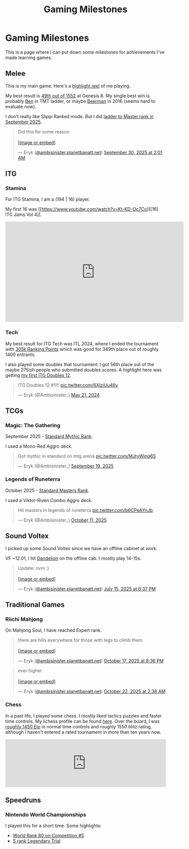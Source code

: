 #+TITLE: Gaming Milestones

* Gaming Milestones

This is a page where I can put down some milestones for achievements I've made learning games.

** Melee

This is my main game. Here's a [[https://www.youtube.com/watch?v=7buwkcR0eXo][highlight reel]] of me playing. 

My best result is [[https://start.gg/tournament/genesis-8/events/melee-singles/set/46437737][49th out of 1552]] at Genesis 8. My single best win is probably [[https://www.youtube.com/watch?v=kQByD2mPWnA][Ben]] in TMT ladder, or maybe [[https://quarterlyrapport.challonge.com/qr2ssbm][Beerman]] in 2016 (seems hard to evaluate now).

I don't really like Slippi Ranked mode. But I did [[https://bsky.app/profile/ambisinister.planetbanatt.net/post/3m225zczisk2n][ladder to Master rank in September 2025]]. 

#+BEGIN_EXPORT html
<blockquote class="bluesky-embed" data-bluesky-uri="at://did:plc:yadaiiqxuhlbdenc6y4tdk7c/app.bsky.feed.post/3m225zczisk2n" data-bluesky-cid="bafyreihz3eweuy7knreol5lev6ixvhrn5uygq5d6n6wqiwfbhy7c2m36ki" data-bluesky-embed-color-mode="system"><p lang="en">Did this for some reason<br><br><a href="https://bsky.app/profile/did:plc:yadaiiqxuhlbdenc6y4tdk7c/post/3m225zczisk2n?ref_src=embed">[image or embed]</a></p>&mdash; Eryk (<a href="https://bsky.app/profile/did:plc:yadaiiqxuhlbdenc6y4tdk7c?ref_src=embed">@ambisinister.planetbanatt.net</a>) <a href="https://bsky.app/profile/did:plc:yadaiiqxuhlbdenc6y4tdk7c/post/3m225zczisk2n?ref_src=embed">September 30, 2025 at 2:01 AM</a></blockquote><script async src="https://embed.bsky.app/static/embed.js" charset="utf-8"></script>
#+END_EXPORT

** ITG

*** Stamina

For ITG Stamina, I am a (194 | 16) player.

My first 16 was [[https://www.youtube.com/watch?v=Kt-KD-Oc7Co][[16] ITC Jams Vol 4]].

#+BEGIN_EXPORT html
<iframe width="560" height="315" src="https://www.youtube.com/embed/Kt-KD-Oc7Co?si=ZzNZFc78jweB1pRK" title="YouTube video player" frameborder="0" allow="accelerometer; autoplay; clipboard-write; encrypted-media; gyroscope; picture-in-picture; web-share" referrerpolicy="strict-origin-when-cross-origin" allowfullscreen></iframe>
#+END_EXPORT

*** Tech

My best result for ITG Tech was ITL 2024, where I ended the tournament with [[https://itl2024.groovestats.com/entrant/116][305k Ranking Points]] which was good for 349th place out of roughly 1400 entrants.

[[../images/from_clipboard/20251015_150625.png]]

I also played some doubles that tournament: I got 56th place out of the maybe 275ish people who submitted doubles scores. A highlight here was getting [[https://x.com/Ambisinister_/status/1792712314841637154][my first ITG Doubles 12]].

#+BEGIN_EXPORT html
<blockquote class="twitter-tweet"><p lang="en" dir="ltr">ITG Doubles 12 #1!!! <a href="https://t.co/6XlzjUu46y">pic.twitter.com/6XlzjUu46y</a></p>&mdash; Eryk (@Ambisinister_) <a href="https://twitter.com/Ambisinister_/status/1792712314841637154?ref_src=twsrc%5Etfw">May 21, 2024</a></blockquote> <script async src="https://platform.twitter.com/widgets.js" charset="utf-8"></script>
#+END_EXPORT

** TCGs

*** Magic: The Gathering

September 2025 - [[https://x.com/Ambisinister_/status/1969178567960305859][Standard Mythic Rank]].

I used a Mono-Red Aggro deck.

#+BEGIN_EXPORT html
<blockquote class="twitter-tweet"><p lang="en" dir="ltr">Got mythic in standard on mtg arena <a href="https://t.co/MJtyWjnq6S">pic.twitter.com/MJtyWjnq6S</a></p>&mdash; Eryk (@Ambisinister_) <a href="https://twitter.com/Ambisinister_/status/1969178567960305859?ref_src=twsrc%5Etfw">September 19, 2025</a></blockquote> <script async src="https://platform.twitter.com/widgets.js" charset="utf-8"></script>
#+END_EXPORT

*** Legends of Runeterra

October 2025 - [[https://x.com/Ambisinister_/status/1977131247551103148][Standard Masters Rank]].

I used a Viktor-Riven Combo Aggro deck.

#+BEGIN_EXPORT html
<blockquote class="twitter-tweet"><p lang="en" dir="ltr">Hit masters in legends of runeterra <a href="https://t.co/b6CPeAYnJb">pic.twitter.com/b6CPeAYnJb</a></p>&mdash; Eryk (@Ambisinister_) <a href="https://twitter.com/Ambisinister_/status/1977131247551103148?ref_src=twsrc%5Etfw">October 11, 2025</a></blockquote> <script async src="https://platform.twitter.com/widgets.js" charset="utf-8"></script>
#+END_EXPORT

** Sound Voltex

I picked up some Sound Voltex since we have an offline cabinet at work.

VF ~12.01, I hit [[https://bsky.app/profile/ambisinister.planetbanatt.net/post/3lu2brzskpc2r][Dandelion]] on the offline cab. I mostly play 14-15s.

#+BEGIN_EXPORT html
<blockquote class="bluesky-embed" data-bluesky-uri="at://did:plc:yadaiiqxuhlbdenc6y4tdk7c/app.bsky.feed.post/3lu2brzskpc2r" data-bluesky-cid="bafyreig6ikwfhk3ig342adtyuiemuzznahz4wg7gvhc4faxbzlth2is5pu" data-bluesky-embed-color-mode="system"><p lang="en">Update: nvm :)<br><br><a href="https://bsky.app/profile/did:plc:yadaiiqxuhlbdenc6y4tdk7c/post/3lu2brzskpc2r?ref_src=embed">[image or embed]</a></p>&mdash; Eryk (<a href="https://bsky.app/profile/did:plc:yadaiiqxuhlbdenc6y4tdk7c?ref_src=embed">@ambisinister.planetbanatt.net</a>) <a href="https://bsky.app/profile/did:plc:yadaiiqxuhlbdenc6y4tdk7c/post/3lu2brzskpc2r?ref_src=embed">July 15, 2025 at 6:37 PM</a></blockquote><script async src="https://embed.bsky.app/static/embed.js" charset="utf-8"></script>
#+END_EXPORT

** Traditional Games

*** Riichi Mahjong

On Mahjong Soul, I have reached Expert rank. 

#+BEGIN_EXPORT html
<blockquote class="bluesky-embed" data-bluesky-uri="at://did:plc:yadaiiqxuhlbdenc6y4tdk7c/app.bsky.feed.post/3m3guayed2k2g" data-bluesky-cid="bafyreigdsortxm7qgulcq2yuk26apformosghwszsh5iicof7luavwizuu" data-bluesky-embed-color-mode="system"><p lang="en">there are hills everywhere for those with legs to climb them<br><br><a href="https://bsky.app/profile/did:plc:yadaiiqxuhlbdenc6y4tdk7c/post/3m3guayed2k2g?ref_src=embed">[image or embed]</a></p>&mdash; Eryk (<a href="https://bsky.app/profile/did:plc:yadaiiqxuhlbdenc6y4tdk7c?ref_src=embed">@ambisinister.planetbanatt.net</a>) <a href="https://bsky.app/profile/did:plc:yadaiiqxuhlbdenc6y4tdk7c/post/3m3guayed2k2g?ref_src=embed">October 17, 2025 at 8:36 PM</a></blockquote><script async src="https://embed.bsky.app/static/embed.js" charset="utf-8"></script>
#+END_EXPORT

#+BEGIN_EXPORT html
<blockquote class="bluesky-embed" data-bluesky-uri="at://did:plc:yadaiiqxuhlbdenc6y4tdk7c/app.bsky.feed.post/3m3rkebjvic2g" data-bluesky-cid="bafyreihpn7thtf6dxfruev4lqz64rk3glhkr5yzhwbhn5evtqj37um52jy" data-bluesky-embed-color-mode="system"><p lang="en">ever higher<br><br><a href="https://bsky.app/profile/did:plc:yadaiiqxuhlbdenc6y4tdk7c/post/3m3rkebjvic2g?ref_src=embed">[image or embed]</a></p>&mdash; Eryk (<a href="https://bsky.app/profile/did:plc:yadaiiqxuhlbdenc6y4tdk7c?ref_src=embed">@ambisinister.planetbanatt.net</a>) <a href="https://bsky.app/profile/did:plc:yadaiiqxuhlbdenc6y4tdk7c/post/3m3rkebjvic2g?ref_src=embed">October 22, 2025 at 2:38 AM</a></blockquote><script async src="https://embed.bsky.app/static/embed.js" charset="utf-8"></script>
#+END_EXPORT

*** Chess

In a past life, I played some chess. I mostly liked tactics puzzles and faster time controls. My lichess profile can be found [[https://lichess.org/@/ambisinister][here]]. Over the board, I was [[https://www.uschess.org/msa/MbrDtlMain.php?13255977][roughly 1450 Elo]] in normal time controls and roughly 1550 blitz rating, although I haven't entered a rated tournament in more than ten years now. 

#+BEGIN_EXPORT html
<iframe id="14014985" allowtransparency="true" frameborder="0" style="width:100%;border:none;" src="https://www.chess.com/emboard?id=14014985"></iframe><script nonce="chesscom-diagram">window.addEventListener("message",e=>{e['data']&&"14014985"===e['data']['id']&&document.getElementById(`${e['data']['id']}`)&&(document.getElementById(`${e['data']['id']}`).style.height=`${e['data']['frameHeight']+37}px`)});</script>
#+END_EXPORT

** Speedruns

*** Nintendo World Championships

I played this for a short time. Some highlights:

- [[https://x.com/Ambisinister_/status/1825603761974423895][World Rank 80 on Competition #5]]
- [[https://x.com/Ambisinister_/status/1831541694879449196][S rank Legendary Trial]]

